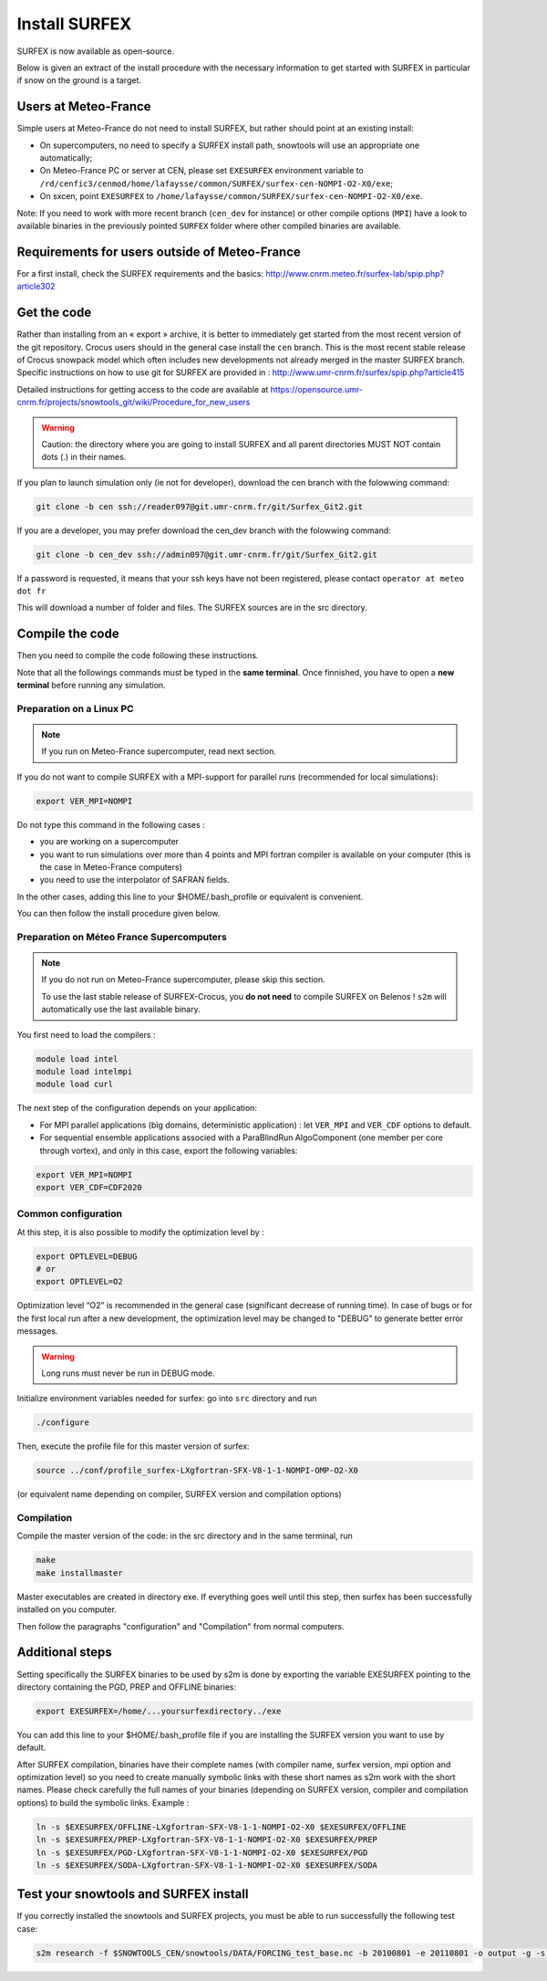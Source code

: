 Install SURFEX
==============

SURFEX is now available as open-source.

Below is given an extract of the install procedure with the necessary information to get started with SURFEX in particular if snow on the ground is a target.

Users at Meteo-France
---------------------

Simple users at Meteo-France do not need to install SURFEX, but rather should point at an existing install:

* On supercomputers, no need to specify a SURFEX install path, snowtools will use an appropriate one automatically;
* On Meteo-France PC or server at CEN, please set ``EXESURFEX`` environment variable to ``/rd/cenfic3/cenmod/home/lafaysse/common/SURFEX/surfex-cen-NOMPI-O2-X0/exe``;
* On sxcen, point ``EXESURFEX`` to ``/home/lafaysse/common/SURFEX/surfex-cen-NOMPI-O2-X0/exe``.

Note: If you need to work with more recent branch (``cen_dev`` for instance) or other compile options (``MPI``) have a look to available binaries in the previously pointed ``SURFEX`` folder where other compiled binaries are available.

Requirements for users outside of Meteo-France
----------------------------------------------

For a first install, check the SURFEX requirements and the basics: http://www.cnrm.meteo.fr/surfex-lab/spip.php?article302

Get the code
------------

Rather than installing from an « export » archive, it is better to immediately get started from the most recent version of the git repository. Crocus users should in the general case install the ``cen`` branch. This is the most recent stable release of Crocus snowpack model which often includes new developments not already merged in the master SURFEX branch. Specific instructions on how to use git for SURFEX are provided in : http://www.umr-cnrm.fr/surfex/spip.php?article415

Detailed instructions for getting access to the code are available at https://opensource.umr-cnrm.fr/projects/snowtools_git/wiki/Procedure_for_new_users

.. warning::
   Caution: the directory where you are going to install SURFEX and all parent directories MUST NOT contain dots (.) in their names.

If you plan to launch simulation only (ie not for developer), download the cen branch with the folowwing command:

.. code-block:: bash

   git clone -b cen ssh://reader097@git.umr-cnrm.fr/git/Surfex_Git2.git
   
If you are a developer, you may prefer download the cen_dev branch with the folowwing command:

.. code-block:: bash

   git clone -b cen_dev ssh://admin097@git.umr-cnrm.fr/git/Surfex_Git2.git

If a password is requested, it means that your ssh keys have not been registered, please contact ``operator at meteo dot fr``

This will download a number of folder and files. The SURFEX sources are in the src directory.

Compile the code
----------------

Then you need to compile the code following these instructions.

Note that all the followings commands must be typed in the **same terminal**. Once finnished, you have to open a **new terminal** before running any simulation.

Preparation on a Linux PC
^^^^^^^^^^^^^^^^^^^^^^^^^

.. note::
   If you run on Meteo-France supercomputer, read next section.


If you do not want to compile SURFEX with a MPI-support for parallel runs (recommended for local simulations):

.. code-block:: bash

   export VER_MPI=NOMPI


Do not type this command in the following cases :

* you are working on a supercomputer
* you want to run simulations over more than 4 points and MPI fortran compiler is available on your computer (this is the case in Meteo-France computers)
* you need to use the interpolator of SAFRAN fields.

In the other cases, adding this line to your $HOME/.bash_profile or equivalent is convenient.

You can then follow the install procedure given below.

Preparation on Méteo France Supercomputers
^^^^^^^^^^^^^^^^^^^^^^^^^^^^^^^^^^^^^^^^^^

.. note::
   If you do not run on Meteo-France supercomputer, please skip this section.

   To use the last stable release of SURFEX-Crocus, you **do not need** to compile SURFEX on Belenos ! ``s2m`` will automatically use the last available binary.

You first need to load the compilers :

.. code-block:: bash

   module load intel
   module load intelmpi
   module load curl

The next step of the configuration depends on your application:

* For MPI parallel applications (big domains, deterministic application) : let ``VER_MPI`` and ``VER_CDF`` options to default.
* For sequential ensemble applications associed with a ParaBlindRun AlgoComponent (one member per core through vortex), and only in this case, export the following variables:

.. code-block:: bash

    export VER_MPI=NOMPI
    export VER_CDF=CDF2020

Common configuration
^^^^^^^^^^^^^^^^^^^^
At this step, it is also possible to modify the optimization level by :

.. code-block:: bash

   export OPTLEVEL=DEBUG
   # or
   export OPTLEVEL=O2


Optimization level “O2” is recommended in the general case (significant decrease of running time). In case of bugs or for the first local run after a new development, the optimization level may be changed to "DEBUG" to generate better error messages.

.. warning::

   Long runs must never be run in DEBUG mode.


Initialize environment variables needed for surfex: go into ``src`` directory and run

.. code-block:: bash

   ./configure

Then, execute the profile file for this master version of surfex:

.. code-block:: bash

   source ../conf/profile_surfex-LXgfortran-SFX-V8-1-1-NOMPI-OMP-O2-X0


(or equivalent name depending on compiler, SURFEX version and compilation options)

Compilation
^^^^^^^^^^^

Compile the master version of the code:
in the src directory and in the same terminal, run


.. code-block:: bash

   make
   make installmaster


Master executables are created in directory exe. If everything goes well until this step, then surfex has been successfully installed on you computer.


Then follow the paragraphs "configuration" and "Compilation" from normal computers.

Additional steps
----------------

Setting specifically the SURFEX binaries to be used by s2m is done by exporting the variable EXESURFEX pointing to the directory containing the PGD, PREP and OFFLINE binaries:

.. code-block:: bash

   export EXESURFEX=/home/...yoursurfexdirectory../exe


You can add this line to your $HOME/.bash_profile file if you are installing the SURFEX version you want to use by default.

After SURFEX compilation, binaries have their complete names (with compiler name, surfex version, mpi option and optimization level) so you need to create manually symbolic links with these short names as s2m work with the short names.
Please check carefully the full names of your binaries (depending on SURFEX version, compiler and compilation options) to build the symbolic links. Example :

.. code-block:: bash

   ln -s $EXESURFEX/OFFLINE-LXgfortran-SFX-V8-1-1-NOMPI-O2-X0 $EXESURFEX/OFFLINE
   ln -s $EXESURFEX/PREP-LXgfortran-SFX-V8-1-1-NOMPI-O2-X0 $EXESURFEX/PREP
   ln -s $EXESURFEX/PGD-LXgfortran-SFX-V8-1-1-NOMPI-O2-X0 $EXESURFEX/PGD
   ln -s $EXESURFEX/SODA-LXgfortran-SFX-V8-1-1-NOMPI-O2-X0 $EXESURFEX/SODA

Test your snowtools and SURFEX install
--------------------------------------
If you correctly installed the snowtools and SURFEX projects, you must be able to run successfully the following test case:

.. code-block:: bash

   s2m research -f $SNOWTOOLS_CEN/snowtools/DATA/FORCING_test_base.nc -b 20100801 -e 20110801 -o output -g -s ...yoursurfexdirectory.../exe


